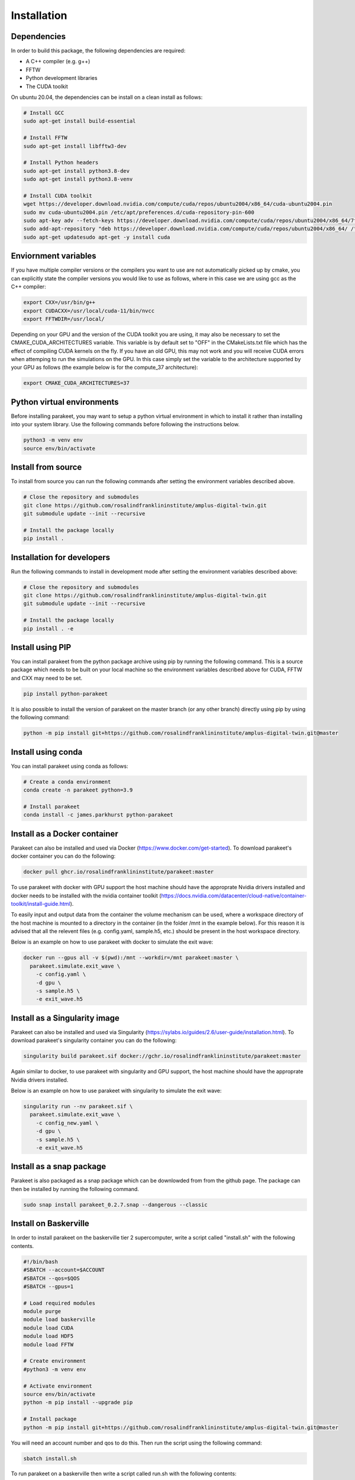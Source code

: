 Installation
============

Dependencies
------------

In order to build this package, the following dependencies are required:

- A C++ compiler (e.g. g++)
- FFTW
- Python development libraries
- The CUDA toolkit

On ubuntu 20.04, the dependencies can be install on a clean install as follows:


.. code-block:: bash
  
  # Install GCC
  sudo apt-get install build-essential
  
  # Install FFTW
  sudo apt-get install libfftw3-dev

  # Install Python headers
  sudo apt-get install python3.8-dev
  sudo apt-get install python3.8-venv 
  
  # Install CUDA toolkit
  wget https://developer.download.nvidia.com/compute/cuda/repos/ubuntu2004/x86_64/cuda-ubuntu2004.pin
  sudo mv cuda-ubuntu2004.pin /etc/apt/preferences.d/cuda-repository-pin-600
  sudo apt-key adv --fetch-keys https://developer.download.nvidia.com/compute/cuda/repos/ubuntu2004/x86_64/7fa2af80.pub
  sudo add-apt-repository "deb https://developer.download.nvidia.com/compute/cuda/repos/ubuntu2004/x86_64/ /"
  sudo apt-get updatesudo apt-get -y install cuda

Enviornment variables
---------------------

If you have multiple compiler versions or the compilers you want to use are not
automatically picked up by cmake, you can explicitly state the compiler
versions you would like to use as follows, where in this case we are using gcc
as the C++ compiler:

.. code-block:: bash

  export CXX=/usr/bin/g++
  export CUDACXX=/usr/local/cuda-11/bin/nvcc
  export FFTWDIR=/usr/local/

Depending on your GPU and the version of the CUDA toolkit you are using, it may
also be necessary to set the CMAKE_CUDA_ARCHITECTURES variable. This variable
is by default set to "OFF" in the CMakeLists.txt file which has the effect of
compiling CUDA kernels on the fly. If you have an old GPU, this may not work
and you will receive CUDA errors when attemping to run the simulations on the
GPU. In this case simply set the variable to the architecture supported by your
GPU as follows (the example below is for the compute_37 architecture):

.. code-block:: bash
  
  export CMAKE_CUDA_ARCHITECTURES=37


Python virtual environments
---------------------------

Before installing parakeet, you may want to setup a python virtual environment
in which to install it rather than installing into your system library. Use the
following commands before following the instructions below.

.. code-block:: bash

  python3 -m venv env
  source env/bin/activate


Install from source
-------------------

To install from source you can run the following commands after setting the
environment variables described above.

.. code-block:: bash

  # Close the repository and submodules
  git clone https://github.com/rosalindfranklininstitute/amplus-digital-twin.git
  git submodule update --init --recursive

  # Install the package locally
  pip install .


Installation for developers
---------------------------

Run the following commands to install in development mode after setting the
environment variables described above:

.. code-block:: bash

  # Close the repository and submodules
  git clone https://github.com/rosalindfranklininstitute/amplus-digital-twin.git
  git submodule update --init --recursive

  # Install the package locally
  pip install . -e


Install using PIP
-----------------

You can install parakeet from the python package archive using pip by running
the following command. This is a source package which needs to be built on your
local machine so the environment variables described above for CUDA, FFTW and
CXX may need to be set.

.. code-block:: bash

  pip install python-parakeet

It is also possible to install the version of parakeet on the master branch (or
any other branch) directly using pip by using the following command:

.. code-block:: bash

  python -m pip install git+https://github.com/rosalindfranklininstitute/amplus-digital-twin.git@master

Install using conda
-------------------

You can install parakeet using conda as follows:

.. code-block:: bash

  # Create a conda environment
  conda create -n parakeet python=3.9

  # Install parakeet
  conda install -c james.parkhurst python-parakeet


Install as a Docker container
-----------------------------

Parakeet can also be installed and used via Docker
(https://www.docker.com/get-started). To download parakeet's docker container
you can do the following:

.. code-block:: bash
  
  docker pull ghcr.io/rosalindfranklininstitute/parakeet:master

To use parakeet with docker with GPU support the host machine should have the
approprate Nvidia drivers installed and docker needs to be installed with the
nvidia container toolkit
(https://docs.nvidia.com/datacenter/cloud-native/container-toolkit/install-guide.html).

To easily input and output data from the container the volume mechanism can be
used, where a workspace directory of the host machine is mounted to a directory
in the container (in the folder /mnt in the example below). For this reason it
is advised that all the relevent files (e.g. config.yaml, sample.h5, etc.)
should be present in the host workspace directory.

Below is an example on how to use parakeet with docker to simulate the exit
wave:

.. code-block:: bash

  docker run --gpus all -v $(pwd):/mnt --workdir=/mnt parakeet:master \
    parakeet.simulate.exit_wave \
      -c config.yaml \
      -d gpu \
      -s sample.h5 \
      -e exit_wave.h5


Install as a Singularity image
------------------------------

Parakeet can also be installed and used via Singularity
(https://sylabs.io/guides/2.6/user-guide/installation.html). To download
parakeet's singularity container you can do the following:

.. code-block:: bash

  singularity build parakeet.sif docker://gchr.io/rosalindfranklininstitute/parakeet:master

Again similar to docker, to use parakeet with singularity and GPU support, the
host machine should have the approprate Nvidia drivers installed.

Below is an example on how to use parakeet with singularity to simulate the
exit wave:

.. code-block:: bash

  singularity run --nv parakeet.sif \
    parakeet.simulate.exit_wave \
      -c config_new.yaml \
      -d gpu \
      -s sample.h5 \
      -e exit_wave.h5


Install as a snap package
-------------------------

Parakeet is also packaged as a snap package which can be downlowded from from
the github page. The package can then be installed by running the following
command. 

.. code-block:: bash

  sudo snap install parakeet_0.2.7.snap --dangerous --classic


Install on Baskerville
----------------------

In order to install parakeet on the baskerville tier 2 supercomputer, write a
script called "install.sh" with the following contents.

.. code-block:: bash

  #!/bin/bash
  #SBATCH --account=$ACCOUNT
  #SBATCH --qos=$QOS
  #SBATCH --gpus=1

  # Load required modules
  module purge
  module load baskerville
  module load CUDA
  module load HDF5
  module load FFTW

  # Create environment
  #python3 -m venv env

  # Activate environment
  source env/bin/activate
  python -m pip install --upgrade pip

  # Install package
  python -m pip install git+https://github.com/rosalindfranklininstitute/amplus-digital-twin.git@master

You will need an account number and qos to do this. Then run the script using
the following command:

.. code-block:: bash

  sbatch install.sh

To run parakeet on a baskerville then write a script called run.sh with the
following contents:

.. code-block:: bash

  #!/bin/bash
  #SBATCH --account=$ACCOUNT
  #SBATCH --qos=$QOS
  #SBATCH --gpus=1

  # Load required modules
  module purge
  module load baskerville
  module load CUDA
  module load HDF5
  module load FFTW

  # Activate environment
  source env/bin/activate

  # Parakeet commands
  ...

Then run the simulations as follows:

.. code-block:: bash

  sbatch run.sh


Testing
-------

To run the tests, follow the installation instructions for developers and then
do the following command from within the source distribution:

.. code-block:: bash
  
  pytest

